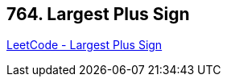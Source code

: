 == 764. Largest Plus Sign

https://leetcode.com/problems/largest-plus-sign/[LeetCode - Largest Plus Sign]

